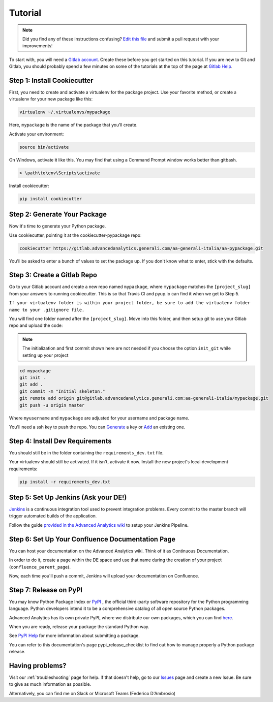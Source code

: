 Tutorial
========

.. note:: Did you find any of these instructions confusing? `Edit this file`_
          and submit a pull request with your improvements!

.. _`Edit this file`: https://gitlab.advancedanalytics.generali.com/aa-generali-italia/aa-pypackage/blob/master/docs/tutorial.rst

To start with, you will need a `Gitlab account`_. Create these before you get started on this tutorial. If you are new to Git and Gitlab, you should probably spend a few minutes on some of the tutorials at the top of the page at `Gitlab Help`_.

.. _`Gitlab account`: https://gitlab.advancedanalytics.generali.com
.. _`Gitlab Help`: https://gitlab.advancedanalytics.generali.com/help


Step 1: Install Cookiecutter
----------------------------

First, you need to create and activate a virtualenv for the package project. Use your favorite method, or create a virtualenv for your new package like this:

.. code-block:: bash

    virtualenv ~/.virtualenvs/mypackage

Here, ``mypackage`` is the name of the package that you'll create.

Activate your environment:

.. code-block:: bash

    source bin/activate

On Windows, activate it like this. You may find that using a Command Prompt window works better than gitbash.

.. code-block:: powershell

    > \path\to\env\Scripts\activate


Install cookiecutter:

.. code-block:: bash

    pip install cookiecutter


Step 2: Generate Your Package
-----------------------------

Now it's time to generate your Python package.

Use cookiecutter, pointing it at the cookiecutter-pypackage repo:

.. code-block:: bash

    cookiecutter https://gitlab.advancedanalytics.generali.com/aa-generali-italia/aa-pypackage.git

You'll be asked to enter a bunch of values to set the package up.
If you don't know what to enter, stick with the defaults.


Step 3: Create a Gitlab Repo
----------------------------

Go to your Gitlab account and create a new repo named ``mypackage``, where ``mypackage`` matches the ``[project_slug]`` from your answers to running cookiecutter. This is so that Travis CI and pyup.io can find it when we get to Step 5.

``If your virtualenv folder is within your project folder, be sure to add the virtualenv folder name to your .gitignore file.``

You will find one folder named after the ``[project_slug]``. Move into this folder, and then setup git to use your Gitlab repo and upload the code:

.. note:: The initialization and first commit shown here are not needed
          if you choose the option ``init_git`` while setting up your project

.. code-block:: bash

    cd mypackage
    git init .
    git add .
    git commit -m "Initial skeleton."
    git remote add origin git@gitlab.advancedanalytics.generali.com:aa-generali-italia/mypackage.git
    git push -u origin master

Where ``myusername`` and ``mypackage`` are adjusted for your username and package name.

You'll need a ssh key to push the repo. You can `Generate`_ a key or `Add`_ an existing one.

.. _`Generate`: https://help.github.com/articles/generating-a-new-ssh-key-and-adding-it-to-the-ssh-agent/
.. _`Add`: https://help.github.com/articles/adding-a-new-ssh-key-to-your-github-account/


Step 4: Install Dev Requirements
--------------------------------

You should still be in the folder containing the ``requirements_dev.txt`` file.

Your virtualenv should still be activated. If it isn't, activate it now. Install the new project's local development requirements:

.. code-block:: bash

    pip install -r requirements_dev.txt


Step 5: Set Up Jenkins (Ask your DE!)
-------------------------------------

`Jenkins`_ is a continuous integration tool used to prevent integration problems. Every commit to the master branch will trigger automated builds of the application.

Follow the guide `provided in the Advanced Analytics wiki`_ to setup your Jenkins Pipeline.

.. _`Jenkins`: https://jenkins.advancedanalytics.generali.com
.. _`provided in the Advanced Analytics wiki`: https://aa-generali-italia.atlassian.net/wiki/spaces/DE/pages/1105592326/CI+CD+Gitlab+and+Jenkins?search_id=22711e42-46e3-4f8a-a2fd-aba090f21e3f#Jenkins-Setup


Step 6: Set Up Your Confluence Documentation Page
-------------------------------------------------

You can host your documentation on the Advanced Analytics wiki. Think of it as Continuous Documentation.

In order to do it, create a page within the DE space and use that name during the creation of your project
(``confluence_parent_page``).

Now, each time you'll push a commit, Jenkins will upload your documentation on Confluence.


Step 7: Release on PyPI
-----------------------

You may know Python Package Index or `PyPI`_ , the official third-party software repository for the Python programming language. Python developers intend it to be a comprehensive catalog of all open source Python packages.

Advanced Analytics has its own private PyPI, where we distribute our own packages, which you can find `here`_.

When you are ready, release your package the standard Python way.

See `PyPI Help`_ for more information about submitting a package.

You can refer to this documentation's page pypi_release_checklist to find out how to manage properly a Python package release.

.. _`PyPI`: https://pypi.python.org/pypi
.. _`PyPI Help`: http://peterdowns.com/posts/first-time-with-pypi.html
.. _`here`: http://pypi.advancedanalytics.generali.com/

Having problems?
----------------

Visit our :ref:`troubleshooting` page for help. If that doesn't help, go to our `Issues`_ page and create a new Issue. Be sure to give as much information as possible.

Alternatively, you can find me on Slack or Microsoft Teams (Federico D'Ambrosio)

.. _`Issues`: https://gitlab.advancedanalytics.generali.com/aa-generali-italia/aa-pypackage/issues
